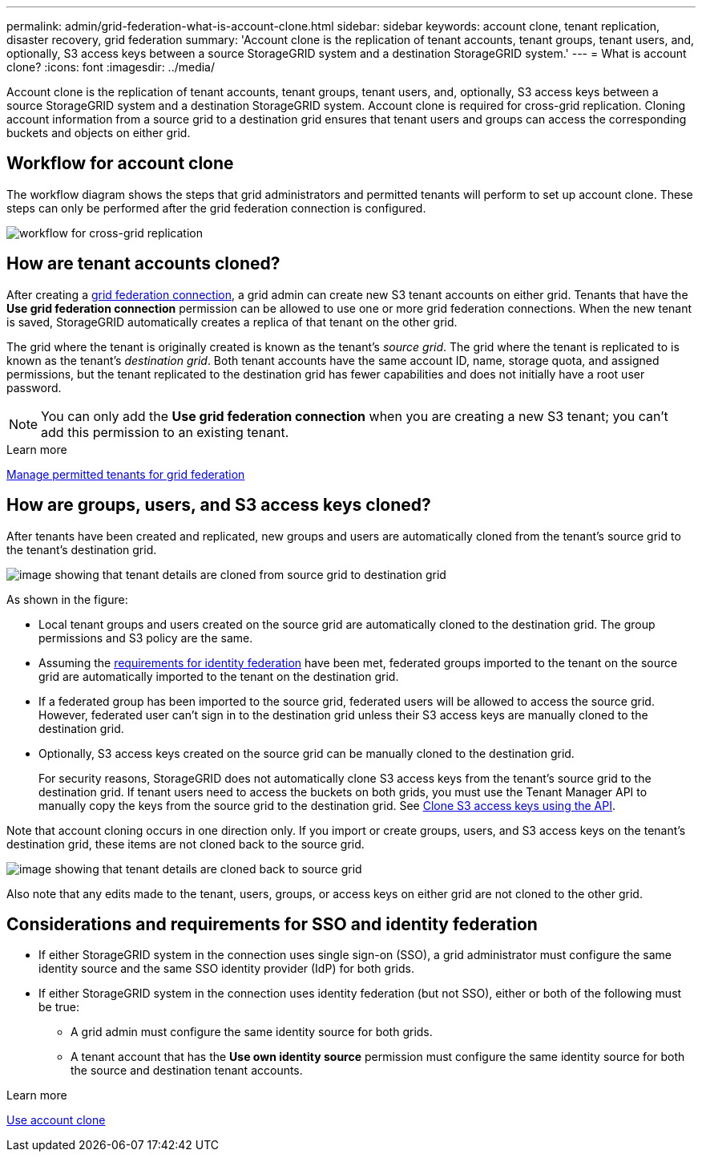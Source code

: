 ---
permalink: admin/grid-federation-what-is-account-clone.html
sidebar: sidebar
keywords: account clone, tenant replication, disaster recovery, grid federation
summary: 'Account clone is the replication of tenant accounts, tenant groups, tenant users, and, optionally, S3 access keys between a source StorageGRID system and a destination StorageGRID system.'
---
= What is account clone?
:icons: font
:imagesdir: ../media/

[.lead]
Account clone is the replication of tenant accounts, tenant groups, tenant users, and, optionally, S3 access keys between a source StorageGRID system and a destination StorageGRID system. Account clone is required for cross-grid replication. Cloning account information from a source grid to a destination grid ensures that tenant users and groups can access the corresponding buckets and objects on either grid.

== Workflow for account clone

The workflow diagram shows the steps that grid administrators and permitted tenants will perform to set up account clone. These steps can only be performed after the grid federation connection is configured.

image:../media/grid-federation-account-clone-workflow.png[workflow for cross-grid replication]

== How are tenant accounts cloned?

After creating a link:grid-federation-overview.html[grid federation connection], a grid admin can create new S3 tenant accounts on either grid. Tenants that have the *Use grid federation connection* permission can be allowed to use one or more grid federation connections. When the new tenant is saved, StorageGRID automatically creates a replica of that tenant on the other grid.

The grid where the tenant is originally created is known as the tenant's _source grid_. The grid where the tenant is replicated to is known as the tenant's _destination grid_. Both tenant accounts have the same account ID, name, storage quota, and assigned permissions, but the tenant replicated to the destination grid has fewer capabilities and does not initially have a root user password.

NOTE: You can only add the *Use grid federation connection* when you are creating a new S3 tenant; you can't add this permission to an existing tenant.

.Learn more
xref:grid-federation-manage-tenants.adoc[Manage permitted tenants for grid federation]

== How are groups, users, and S3 access keys cloned?

After tenants have been created and replicated, new groups and users are automatically cloned from the tenant's source grid to the tenant's destination grid.

image:../media/grid-federation-account-clone.png[image showing that tenant details are cloned from source grid to destination grid]

As shown in the figure:

* Local tenant groups and users created on the source grid are automatically cloned to the destination grid. The group permissions and S3 policy are the same.

* Assuming the <<account-clone-identity-federation,requirements for identity federation>> have been met, federated groups imported to the tenant on the source grid are automatically imported to the tenant on the destination grid. 

* If a federated group has been imported to the source grid, federated users will be allowed to access the source grid. However, federated user can't sign in to the destination grid unless their S3 access keys are manually cloned to the destination grid.

* Optionally, S3 access keys created on the source grid can be manually cloned to the destination grid.
+ 
For security reasons, StorageGRID does not automatically clone S3 access keys from the tenant's source grid to the destination grid. If tenant users need to access the buckets on both grids, you must use the Tenant Manager API to manually copy the keys from the source grid to the destination grid. See xref:../tenant/grid-federation-clone-keys-with-api.adoc[Clone S3 access keys using the API].

Note that account cloning occurs in one direction only. If you import or create groups, users, and S3 access keys on the tenant's destination grid, these items are not cloned back to the source grid. 

image:../media/grid-federation-account-not-cloned.png[image showing that tenant details are cloned back to source grid]

Also note that any edits made to the tenant, users, groups, or access keys on either grid are not cloned to the other grid. 

== [[account-clone-identity-federation]]Considerations and requirements for SSO and identity federation

* If either StorageGRID system in the connection uses single sign-on (SSO), a grid administrator must configure the same identity source and the same SSO identity provider (IdP) for both grids.

* If either StorageGRID system in the connection uses identity federation (but not SSO), either or both of the following must be true:

** A grid admin must configure the same identity source for both grids.
** A tenant account that has the *Use own identity source* permission must configure the same identity source for both the source and destination tenant accounts. 

.Learn more

xref:../tenant/grid-federation-use-account-clone.adoc[Use account clone]

